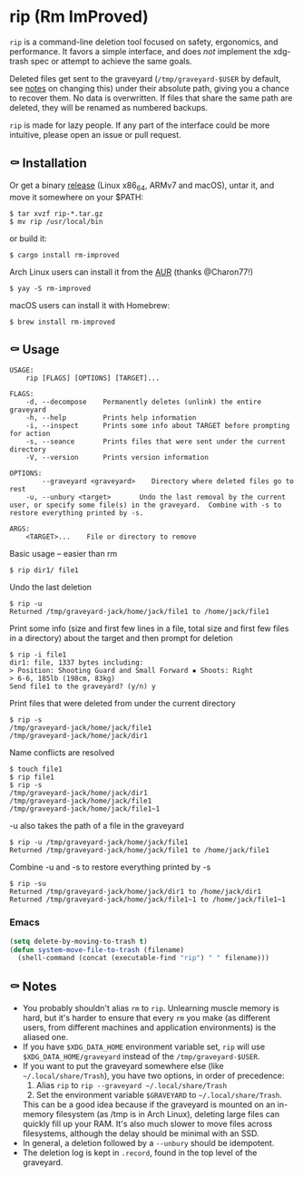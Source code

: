 * rip (Rm ImProved)

=rip= is a command-line deletion tool focused on safety, ergonomics, and performance.  It favors a simple interface, and does /not/ implement the xdg-trash spec or attempt to achieve the same goals.

Deleted files get sent to the graveyard (=/tmp/graveyard-$USER= by default, see [[https://github.com/nivekuil/rip#-notes][notes]] on changing this) under their absolute path, giving you a chance to recover them.  No data is overwritten.  If files that share the same path are deleted, they will be renamed as numbered backups.

=rip= is made for lazy people.  If any part of the interface could be more intuitive, please open an issue or pull request.

** ⚰ Installation
   Or get a binary [[https://github.com/nivekuil/rip/releases][release]] (Linux x86_64, ARMv7 and macOS), untar it, and move it somewhere on your $PATH:
   #+BEGIN_EXAMPLE
   $ tar xvzf rip-*.tar.gz
   $ mv rip /usr/local/bin
   #+END_EXAMPLE

   or build it:
   #+BEGIN_EXAMPLE
   $ cargo install rm-improved
   #+END_EXAMPLE

   Arch Linux users can install it from the [[https://aur.archlinux.org/packages/rm-improved/][AUR]] (thanks @Charon77!)
   #+BEGIN_EXAMPLE
   $ yay -S rm-improved
   #+END_EXAMPLE
   
   macOS users can install it with Homebrew:

   #+BEGIN_EXAMPLE
   $ brew install rm-improved
   #+END_EXAMPLE

** ⚰ Usage
   #+BEGIN_EXAMPLE
   USAGE:
       rip [FLAGS] [OPTIONS] [TARGET]...

   FLAGS:
       -d, --decompose    Permanently deletes (unlink) the entire graveyard
       -h, --help         Prints help information
       -i, --inspect      Prints some info about TARGET before prompting for action
       -s, --seance       Prints files that were sent under the current directory
       -V, --version      Prints version information

   OPTIONS:
           --graveyard <graveyard>    Directory where deleted files go to rest
       -u, --unbury <target>       Undo the last removal by the current user, or specify some file(s) in the graveyard.  Combine with -s to restore everything printed by -s.

   ARGS:
       <TARGET>...    File or directory to remove
   #+END_EXAMPLE
   Basic usage -- easier than rm
   #+BEGIN_EXAMPLE
   $ rip dir1/ file1
   #+END_EXAMPLE
   Undo the last deletion
   #+BEGIN_EXAMPLE
   $ rip -u
   Returned /tmp/graveyard-jack/home/jack/file1 to /home/jack/file1
   #+END_EXAMPLE
   Print some info (size and first few lines in a file, total size and first few files in a directory) about the target and then prompt for deletion
   #+BEGIN_EXAMPLE
   $ rip -i file1
   dir1: file, 1337 bytes including:
   > Position: Shooting Guard and Small Forward ▪ Shoots: Right
   > 6-6, 185lb (198cm, 83kg)
   Send file1 to the graveyard? (y/n) y
   #+END_EXAMPLE
   Print files that were deleted from under the current directory
   #+BEGIN_EXAMPLE
   $ rip -s
   /tmp/graveyard-jack/home/jack/file1
   /tmp/graveyard-jack/home/jack/dir1
   #+END_EXAMPLE
   Name conflicts are resolved
   #+BEGIN_EXAMPLE
   $ touch file1
   $ rip file1
   $ rip -s
   /tmp/graveyard-jack/home/jack/dir1
   /tmp/graveyard-jack/home/jack/file1
   /tmp/graveyard-jack/home/jack/file1~1
   #+END_EXAMPLE
   -u also takes the path of a file in the graveyard
   #+BEGIN_EXAMPLE
   $ rip -u /tmp/graveyard-jack/home/jack/file1
   Returned /tmp/graveyard-jack/home/jack/file1 to /home/jack/file1
   #+END_EXAMPLE
   Combine -u and -s to restore everything printed by -s
   #+BEGIN_EXAMPLE
   $ rip -su
   Returned /tmp/graveyard-jack/home/jack/dir1 to /home/jack/dir1
   Returned /tmp/graveyard-jack/home/jack/file1~1 to /home/jack/file1~1
   #+END_EXAMPLE
*** Emacs
    #+begin_src emacs-lisp
      (setq delete-by-moving-to-trash t)
      (defun system-move-file-to-trash (filename)
        (shell-command (concat (executable-find "rip") " " filename)))
    #+end_src

** ⚰ Notes
   - You probably shouldn't alias =rm= to =rip=.  Unlearning muscle memory is hard, but it's harder to ensure that every =rm= you make (as different users, from different machines and application environments) is the aliased one.
   - If you have =$XDG_DATA_HOME= environment variable set, =rip= will use =$XDG_DATA_HOME/graveyard= instead of the =/tmp/graveyard-$USER=.
   - If you want to put the graveyard somewhere else (like =~/.local/share/Trash=), you have two options, in order of precedence:
     1. Alias =rip= to =rip --graveyard ~/.local/share/Trash=
     2. Set the environment variable =$GRAVEYARD= to =~/.local/share/Trash=.
     This can be a good idea because if the graveyard is mounted on an in-memory filesystem (as /tmp is in Arch Linux), deleting large files can quickly fill up your RAM.  It's also much slower to move files across filesystems, although the delay should be minimal with an SSD.
   - In general, a deletion followed by a =--unbury= should be idempotent.
   - The deletion log is kept in =.record=, found in the top level of the graveyard.
